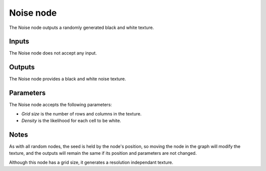 Noise node
~~~~~~~~~~

The Noise node outputs a randomly generated black and white texture.

.. image:: images/node_noise.png

Inputs
++++++

The Noise node does not accept any input.

Outputs
+++++++

The Noise node provides a black and white noise texture.

.. image:: images/noise.png

Parameters
++++++++++

The Noise node accepts the following parameters:

* *Grid size* is the number of rows and columns in the texture.

* *Density* is the likelihood for each cell to be white.

Notes
+++++

As with all random nodes, the seed is held by the node's position, so moving the node in the graph
will modify the texture, and the outputs will remain the same if its position and parameters
are not changed.

Although this node has a grid size, it generates a resolution independant texture.
